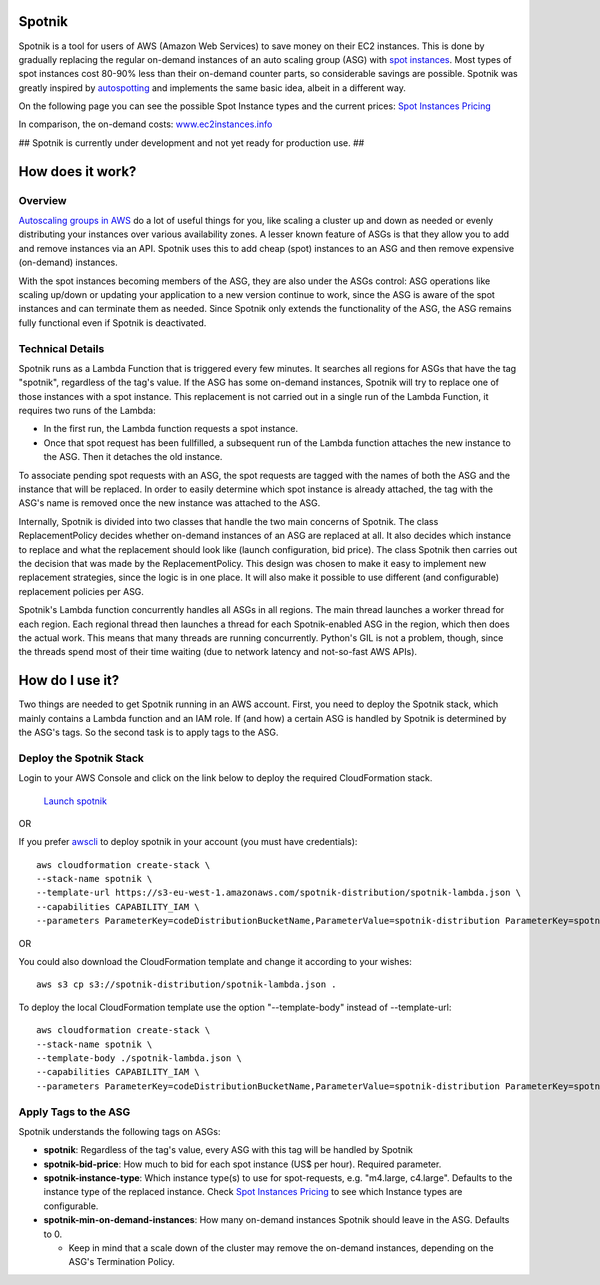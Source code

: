.. image:: https://travis-ci.org/ImmobilienScout24/spotnik.png?branch=master
   :alt: Travis build status image
   :align: left
   :target: https://travis-ci.org/ImmobilienScout24/spotnik

.. image:: https://landscape.io/github/ImmobilienScout24/spotnik/master/landscape.svg?style=flat
   :target: https://landscape.io/github/ImmobilienScout24/spotnik/master
   :alt: Code Health


Spotnik
=========
Spotnik is a tool for users of AWS (Amazon Web Services) to save money on their EC2 instances. This is done by gradually replacing the regular on-demand instances of an auto scaling group (ASG) with `spot instances <https://aws.amazon.com/ec2/spot/>`_. Most types of spot instances cost 80-90% less than their on-demand counter parts, so considerable savings are possible. Spotnik was greatly inspired by `autospotting <https://github.com/cristim/autospotting>`_ and implements the same basic idea, albeit in a different way.

On the following page you can see the possible Spot Instance types and the current prices:  `Spot Instances Pricing <https://aws.amazon.com/ec2/spot/pricing/>`_

In comparison, the on-demand costs: `www.ec2instances.info <http://www.ec2instances.info/?region=eu-west-1>`_


## Spotnik is currently under development and not yet ready for production use. ##

How does it work?
=================
Overview
--------
`Autoscaling groups in AWS <https://aws.amazon.com/autoscaling/>`_ do a lot of useful things for you, like scaling a cluster up and down as needed or evenly distributing your instances over various availability zones. A lesser known feature of ASGs is that they allow you to add and remove instances via an API. Spotnik uses this to add cheap (spot) instances to an ASG and then remove expensive (on-demand) instances.

With the spot instances becoming members of the ASG, they are also under the ASGs control: ASG operations like scaling up/down or updating your application to a new version continue to work, since the ASG is aware of the spot instances and can terminate them as needed. Since Spotnik only extends the functionality of the ASG, the ASG remains fully functional even if Spotnik is deactivated.

Technical Details
-----------------
Spotnik runs as a Lambda Function that is triggered every few minutes. It searches all regions for ASGs that have the tag "spotnik", regardless of the tag's value. If the ASG has some on-demand instances, Spotnik will try to replace one of those instances with a spot instance. This replacement is not carried out in a single run of the Lambda Function, it requires two runs of the Lambda:

* In the first run, the Lambda function requests a spot instance.
* Once that spot request has been fullfilled, a subsequent run of the Lambda function attaches the new instance to the ASG. Then it detaches the old instance.

To associate pending spot requests with an ASG, the spot requests are tagged with the names of both the ASG and the instance that will be replaced. In order to easily determine which spot instance is already attached, the tag with the ASG's name is removed once the new instance was attached to the ASG.

Internally, Spotnik is divided into two classes that handle the two main concerns of Spotnik. The class ReplacementPolicy decides whether on-demand instances of an ASG are replaced at all. It also decides which instance to replace and what the replacement should look like (launch configuration, bid price). The class Spotnik then carries out the decision that was made by the ReplacementPolicy. This design was chosen to make it easy to implement new replacement strategies, since the logic is in one place. It will also make it possible to use different (and configurable) replacement policies per ASG.

Spotnik's Lambda function concurrently handles all ASGs in all regions. The main thread launches a worker thread for each region. Each regional thread then launches a thread for each Spotnik-enabled ASG in the region, which then does the actual work. This means that many threads are running concurrently. Python's GIL is not a problem, though, since the threads spend most of their time waiting (due to network latency and not-so-fast AWS APIs).

How do I use it?
================
Two things are needed to get Spotnik running in an AWS account. First, you need to deploy the Spotnik stack, which mainly contains a Lambda function and an IAM role. If (and how) a certain ASG is handled by Spotnik is determined by the ASG's tags. So the second task is to apply tags to the ASG.

Deploy the Spotnik Stack
------------------------

Login to your AWS Console and click on the link below to deploy the required CloudFormation stack.

 `Launch spotnik <https://console.aws.amazon.com/cloudformation/home?region=eu-west-1#/stacks/new?stackName=spotnik&templateURL=https://s3-eu-west-1.amazonaws.com/spotnik-distribution/spotnik-lambda.json>`_

OR

If you prefer `awscli <http://docs.aws.amazon.com/cli/latest/userguide/cli-chap-welcome.html>`_ to deploy spotnik in your account (you must have credentials):

::

    aws cloudformation create-stack \
    --stack-name spotnik \
    --template-url https://s3-eu-west-1.amazonaws.com/spotnik-distribution/spotnik-lambda.json \
    --capabilities CAPABILITY_IAM \
    --parameters ParameterKey=codeDistributionBucketName,ParameterValue=spotnik-distribution ParameterKey=spotnikZip,ParameterValue=latest/spotnik.zip ParameterKey=ScheduleExpressionCron,ParameterValue='cron(0/2 * * * ? *)'


OR

You could also download the CloudFormation template and change it according to your wishes:

::

    aws s3 cp s3://spotnik-distribution/spotnik-lambda.json .

To deploy the local CloudFormation template use the option "--template-body" instead of --template-url:

::

    aws cloudformation create-stack \
    --stack-name spotnik \
    --template-body ./spotnik-lambda.json \
    --capabilities CAPABILITY_IAM \
    --parameters ParameterKey=codeDistributionBucketName,ParameterValue=spotnik-distribution ParameterKey=spotnikZip,ParameterValue=latest/spotnik.zip ParameterKey=ScheduleExpressionCron,ParameterValue='cron(0/2 * * * ? *)'


Apply Tags to the ASG
---------------------
Spotnik understands the following tags on ASGs:

* **spotnik**: Regardless of the tag's value, every ASG with this tag will be handled by Spotnik
* **spotnik-bid-price**: How much to bid for each spot instance (US$ per hour). Required parameter.
* **spotnik-instance-type**: Which instance type(s) to use for spot-requests, e.g. "m4.large, c4.large". Defaults to the instance type of the replaced instance. Check `Spot Instances Pricing <https://aws.amazon.com/ec2/spot/pricing/>`_ to see which Instance types are configurable.
* **spotnik-min-on-demand-instances**: How many on-demand instances Spotnik should leave in the ASG. Defaults to 0.

  - Keep in mind that a scale down of the cluster may remove the on-demand instances, depending on the ASG's Termination Policy.
